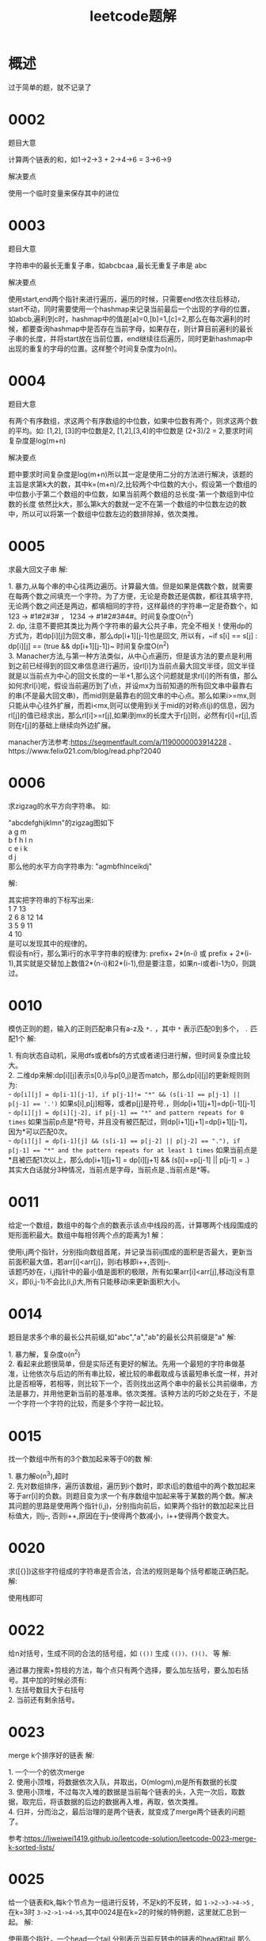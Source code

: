 #+TITLE: leetcode题解
* 概述
过于简单的题，就不记录了
* 0002
题目大意
#+BEGIN_VERSE
计算两个链表的和，如1->2->3 + 2->4->6 = 3->6->9
#+END_VERSE

解决要点
#+BEGIN_VERSE
使用一个临时变量来保存其中的进位
#+END_VERSE

* 0003
题目大意
#+BEGIN_VERSE
字符串中的最长无重复子串，如abcbcaa ,最长无重复子串是 abc
#+END_VERSE

解决要点
#+BEGIN_VERSE
使用start,end两个指针来进行遍历，遍历的时候，只需要end依次往后移动，start不动，同时需要使用一个hashmap来记录当前最后一个出现的字母的位置，如abcb,遍利到c时，hashmap中的值是[a]=0,[b]=1,[c]=2,那么在每次遍利的时候，都要查询hashmap中是否存在当前字母，如果存在，则计算目前遍利的最长子串的长度，并将start放在当前位置，end继续往后遍历，同时更新hashmap中出现的重复的字母的位置。这样整个时间复杂度为o(n)。
#+END_VERSE
* 0004
题目大意
#+BEGIN_VERSE
有两个有序数组，求这两个有序数组的中位数，如果中位数有两个，则求这两个数的平均。如: [1,2], [3]的中位数是2, [1,2],[3,4]的中位数是 (2+3)/2 = 2,要求时间复杂度是log(m+n)
#+END_VERSE

解决要点
#+BEGIN_VERSE
题中要求时间复杂度是log(m+n)所以其一定是使用二分的方法进行解决，该题的主旨是求第k大的数，其中k=(m+n)/2,比较两个中位数的大小，假设第一个数组的中位数小于第二个数组的中位数，如果当前两个数组的总长度-第一个数组到中位数的长度 依然比k大，那么第k大的数就一定不在第一个数组的中位数左边的数中，所以可以将第一个数组中位数左边的数排除掉，依次类推。
#+END_VERSE

* 0005
求最大回文子串
解:
#+BEGIN_VERSE
1. 暴力,从每个串的中心往两边遍历。计算最大值。但是如果是偶数个数，就需要在每两个数之间填充一个字符。为了方便，无论是奇数还是偶数，都往其填字符,无论两个数之间还是两边，都填相同的字符，这样最终的字符串一定是奇数个，如 123 -> #1#2#3# ， 1234 -> #1#2#3#4#。时间复杂度O(n^2)
2. dp, 注意不要把其类比为两个字符串的最大公共子串，完全不相关！使用dp的方式为，若dp[i][j]为回文串，那么dp[i+1][j-1]也是回文, 所以有，~if s[i] == s[j] : dp[i][j] == (true && dp[i+1][j-1])~  时间复杂度O(n^2)
3. Manacher方法,与第一种方法类似，从中心点遍历，但是该方法的要点是利用到之前已经得到的回文串信息进行遍历，设rl[i]为当前点最大回文半径，回文半径就是以当前点为中心的回文长度的一半+1,那么这个问题就是求rl[i]的所有值，那么如何求rl[i]呢，假设当前遍历到了i点，并设mx为当前知道的所有回文串中最靠右的串(不是最大回文串)，而mid则是最靠右的回文串的中心点。那么如果i>=mx,则只能从中心往外扩展，而若i<mx,则可以使用到i关于mid的对称点(j)的信息，因为rl[j]的值已经求出，那么rl[i]>=r[j],如果i到mx的长度大于r[j]则，必然有r[i]=r[j],否则在r[j]的基础上继续向外边扩展。
#+END_VERSE
manacher方法参考:https://segmentfault.com/a/1190000003914228 、https://www.felix021.com/blog/read.php?2040
* 0006
求zigzag的水平方向字符串。
如:
#+BEGIN_VERSE
"abcdefghijklmn"的zigzag图如下
a    g    m
b  f h  l n
c e  i k  
d    j
那么他的水平方向字符串为: "agmbfhlnceikdj"
#+END_VERSE
解:
#+BEGIN_VERSE
其实把字符串的下标写出来:
1     7       13
2   6 8    12 14
3 5   9  11
4     10
是可以发现其中的规律的。
假设有n行，那么第i行的水平字符串的规律为: prefix+ 2*(n-i) 或 prefix + 2*(i-1),其实就是交替加上数值2*(n-i)和2*(i-1),但是要注意，如果n-i或者i-1为0，则跳过。
#+END_VERSE
* 0010
模仿正则的题，输入的正则匹配串只有a-z及 =*.= ，其中 =*= 表示匹配0到多个， =.= 匹配1个
解:
#+BEGIN_VERSE
1. 有向状态自动机，采用dfs或者bfs的方式或者递归进行解，但时间复杂度比较大。
2. 二维dp来解:dp[i][j]表示s[0,i)与p[0,j)是否match，那么dp[i][j]的更新规则则为:
- ~dp[i][j] = dp[i-1][j-1], if p[j-1]!= "*" && (s[i-1] == p[j-1] || p[j-1] == '.')~ 如果s[i],p[j]相等，或者p[j]是符号.，则dp[i+1][j+1]=dp[i-1][j-1]
- ~dp[i][j] = dp[i][j-2], if p[j-1] == "*" and pattern repeats for 0 times~ 如果当前p点是*符号，并且没有被匹配过，则dp[i+1][j+1]=dp[i+1][j-1]，因为*可以匹配0次。
- ~dp[i][j] = dp[i-1][j] && (s[i-1] == p[j-2] || p[j-2] == "."), if p[j-1] == "*" and the pattern repeats for at least 1 times~ 如果当前点是*且被匹配1次以上，那么dp[i+1][j+1] = dp[i][j+1] && (s[i]==p[j-1] || p[j-1] = .)
其实大白话就分3种情况，当前点是字母，当前点是.,当前点是*等。
#+END_VERSE
* 0011
给定一个数组，数组中的每个点的数表示该点中线段的高，计算哪两个线段围成的矩形面积最大。数组中每相邻两个点的距离为1
解：
#+BEGIN_VERSE
使用i,j两个指针，分别指向数组首尾，并记录当前ij围成的面积是否最大，更新当前面积最大值，若arr[i]<arr[j]，则i右移即i++,否则j--.
该题巧妙在，i,j指针中的最小值是面积的极限，所有如果arr[i]<arr[j],移动j没有意义，即(i,j-1)不会比(i,j)大,所有只能移动i来更新面积大小。
#+END_VERSE

* 0014
题目是求多个串的最长公共前缀,如"abc","a","ab"的最长公共前缀是"a"
解:
#+BEGIN_VERSE
1. 暴力解，复杂度o(n^2)
2. 看起来此题很简单，但是实际还有更好的解法。先用一个最短的字符串做基准，让他依次与后边的所有串比较，被比较的串截取成与该最短串长度一样，并对比是否相等，若相等，则比较下一个，否则找出这两个串中的最长公共前缀串，方法是暴力，并用他更新当前的基准串。依次类推。该种方法的巧妙之处在于，不是一个字符一个字符的比较，而是多个字符一起比较。
#+END_VERSE
* 0015
找一个数组中所有的3个数加起来等于0的数
解:
#+BEGIN_VERSE
1. 暴力解o(n^3),超时
2. 先对数组排序，遍历该数组，遍历到i个数时，即求i后的数组中的两个数加起来等于arr[i]的负数。则题目变为求一个有序数组中加起来等于某数的两个数。解决其问题的思路是使用两个指针(i,j)，分别指向前后，如果两个指针的数加起来比目标值大，则j--, 否则i++,原因在于j--使得两个数减小，i++使得两个数变大。
#+END_VERSE
* 0020
求([{}])这些字符组成的字符串是否合法，合法的规则是每个括号都能正确匹配。
解:
#+BEGIN_VERSE
使用栈即可
#+END_VERSE
* 0022
给n对括号，生成不同的合法的括号组，如 =(())= 生成 =(())、()()、= 等
解:
#+BEGIN_VERSE
通过暴力搜索+剪枝的方法，每个点只有两个选择，要么加左括号，要么加右括号。其中加的时候必须有:
1. 左括号数目大于右括号
2. 当前还有剩余括号。
#+END_VERSE
* 0023
merge k个排序好的链表
解:
#+BEGIN_VERSE
1. 一个一个的依次merge
2. 使用小顶堆，将数据依次入队，并取出，O(mlogm),m是所有数据的长度
3. 使用小顶堆，不过每次入堆的数据是当前每个链表的头，入完一次后，取数据，取完后，将该数据的后边的数据再入堆，再取，依次类推。
4. 归并，分而治之，最后治理的是两个链表，就变成了merge两个链表的问题了。
#+END_VERSE
参考:https://liweiwei1419.github.io/leetcode-solution/leetcode-0023-merge-k-sorted-lists/
* 0025
给一个链表和k,每k个节点为一组进行反转，不足k的不反转，如 =1->2->3->4->5= ,在k=3时 =3->2->1->4->5=,其中0024是在k=2的时候的特例题，这里就汇总到一起。
解:
#+BEGIN_VERSE
使用两个指针，一个head一个tail,分别表示当前反转中的链表的head和tail,那么下一步就是将tail指向tail.next.next,而tail.next指向head,并同时将head更新为tail.next,并注意处理当前反转的长度是否到了k.
#+END_VERSE
* 0027
0026和0027基本是同一个类型的题，其中0026是将一个有序数组中的每个数都变为不重复的数，并返回其长度，而0027是将一个数组中的指定的值的数去掉，并返回其长度。但是两个题目中的要求都是，需要改变原有的数组结构，即删除就是真正删除。如[1,2,2,3]应该返回[1,2,3].
解:
#+BEGIN_VERSE
解决思路其实挺简单，就是使用两个变量，一个i,一个j,其中i表示当前遍历的点，j表示当前数组应填充的位置。依次往后遍历即可。
#+END_VERSE
* 0029
不使用乘法和除法实现除法。(非取余)
解:
#+BEGIN_VERSE
使用左移来操作，如x,y两个值，每次左移y，判断x是否比y大，如果大，则最终解必定比2^n大，如果小，则x=x-2^(n-1)，继续使用左移操作。
如代码:
#+END_VERSE

代码:
#+BEGIN_SRC go
func solve(x, y int) int {
    res := 0
    n := getMinN(x, y)
    for n >= 0 {
        res += int(math.Pow(float64(2), float64(n)))
        x -= (y << uint(n))
        n = getMinN(x, y)
    }
    return res
}

// 计算y * 2^n < x中N的最大值
func getMinN(x, y int) int {
    n := 0
    for x-y >= 0 {
        n += 1
        y <<= 1
    }
    return n - 1
}
#+END_SRC
* 0030
给定一个字符串s,并给一个长度相同的字符串数组，在 s 中找出可以恰好串联 words 中所有单词的子串的起始位置。
如s="barfoothefoobarman", arr=["foo","bar"],那么结果为[0,9],即s[0]的位置有barfoo,能够串联arr中的字符串，s[9]的位置是foobar,同样能串联。
解:
#+BEGIN_VERSE
刚开始考虑使用将arr中的字符串进行全排列后进行查找，但是这种方法复杂度过大，于是放弃。
在网上查找资料，发现了一个比较好的方案，使用滑动窗口来解决，需要注意的是，数组中的字符串，每个字符串的长度都想同,这是一个很重要的信息。解决方案如下：
假设数组中的每个单词长度为l。
将数组中的单词放入一个map<string,int>中，其中value是此单词出现的数量。
从s的开头依次往后遍历,遍历到l-1处。
从当前的遍历点开始，使用滑动窗口的思想进行查找。
以步长为l的方式往后查找，并使用两个指针，记录当前的滑动窗口，若当前步长宽度的单词在map中，则将此map中的对应的单词数量减1，若map中对应的该单词数量减1后的结果小于0，则以步长l向后移动滑动窗口的头指针，即将滑动窗口中的头部数据排出，同时更新map中的值，直到map中所有的单词数量>=0,若map中所有的单词对应的结果为0，则当前滑动窗口的值就串联了所有的arr中的单词。以此种方式一次往后查找，直到找到末尾。(细节处理就不说了，只说方法,总结来说，就是进行l次滑动窗口)
时间复杂度是o(l*(n/l)) = o(n)
#+END_VERSE
* 0031
给定一个排列的数字串，计算该串的下一个比当前更大的排列(即字母排序中的下一个排列)，如123->132, 231->312
解:
#+BEGIN_VERSE
该题是有规律的，规律是，从右往前遍历，找到第一个非升序的点，如123，第一个非升序的点就是2，那么将其后边比他大的最小点与他进行交换，交换完毕后，将此点后的所有数字重新排列(即从前到后升序排列即可)
如1354,先找到非升序的点是3，那么3后边比3大的最小点是4，将3和4交换位置，变为1453，同时将3原来的位置后边的数字，即53，进行重新排列，变为35，那么最终结果就是1435.
#+END_VERSE
* 0032
给出一个由 =()= 括号组成的字符串，计算其中的合法的字符串的最长长度。如 =(()= 为2， =()())= 为4.
解:
#+BEGIN_VERSE
1. 使用栈辅助以及两个指针(前后,来表示当前遍历的合法数据)，从头往后遍历，若为 =(= 则入栈，若为 =)= 则:a) 若栈中还有数据，则弹出。b) 若栈中无数据，则此时计算合法数据的长度，同时更新前后指针。具体怎么做，自己想吧，大概就是这个思路。时间复杂度o(n),空间复杂度o(n)
2. 使用dp。dp[i]表示以i点结尾的合法最长长度。那么更新规则为 若x为 =(= 则dp[x] = 0, 若 x为 =)= 且x-1为 =(= 则dp[x] = 2 + dp[x-2], 若x为 =)= 而x-1为 =)= 则判断x - dp[x-1] - 1的位置是什么，若其为 =(= 则与x匹配，那么结果为 dp[x] = dp[x-1] +2,否则dp[x] = 0
#+END_VERSE
* 0033
查找一个旋转的有序数组的目标值，如原有序数组[1,2,3,4],旋转有序数组[3,4,1,2],目标值4,要求时间复杂度为o(logn)。
解:
#+BEGIN_VERSE
二分查找，假设当前有left,right那么中间值为mid = (left+right)/2,那么结果应该在mid的左侧还是右侧呢？判断条件为下:
1. 如果left <= mid,且target in [left,mid],那么明显target在左区间,否则target<=right或者target >= mid,则在右区间。
2. 如果left >= mid(很明显此时right >= mid), 那么结果要么在mid右，要么在mid左，判断方式为，如果mid> right，那么在mid左，否则在mid右。
#+END_VERSE
* 0034
一个有序数组，其中数值是可以重复的，找出target出现的值的最左和最右的下标。要求时间复杂度o(logn)
解:
#+BEGIN_VERSE
1. 首先通过二分法来找到目标值，在找到后，分别找该位置左侧数组中最左的目标值，和该位置右侧数组中最右目标值。
#+END_VERSE
* 0037
0036是判断一个数独是否是合法的，即横竖即3*3都没有重复的数字，网上的基本都是暴力解，这种题，也归到中等难度，醉了。
0037是给定一个数独，要求填写其中的空白处。假设结果只有一组。
解:
#+BEGIN_VERSE
1. 暴力解，采用bfs或回溯+剪枝
2. 使用临时数组保存当前位置的横竖及3*3位置可填的数字，每次扫描一遍，如果某个位置只能填写一个数字，则填入，完长后重新扫描更新。或者也可以进行回溯+剪枝
#+END_VERSE
* 0040
0039和0040是一个类型的题，0039是给出一个数组，每个数可以使用多次，给一个target值，求可以加和成这个target值的所有情况。
0040是给一个数组，每个数只能使用一次，给一个target值，求可以加和成这个target值的所有情况。
#+BEGIN_VERSE
排序加dfs+剪枝,其实不难，重点是代码。
#+END_VERSE
* 0041
给一个自然数的数组，求其中没出现的最小的正整数。如[-1,7,8]返回0， [2,3,4]返回1.要求时间复杂度o(n),常数空间复杂度
解：
#+BEGIN_VERSE
该题要求常数空间复杂度，且时间复杂度o(n)，所以不能排序。其思路是将每个正整数放在其正确的位置，正确的位置的含义是，其数值与其位置的下标值保持一致(或者下标+1=其数值),如果没有正确的位置则不移动，如[-1,7,8],第一个数-1肯定没有正确的位置，所以不动，第二个7的正确位置应该是arr[7](或arr[6]),而数组长度不允许，所以也不动。最后从前往后遍历，遇到的第一个没有在正确位置的下标值(或下标+1)即为正确解。
#+END_VERSE
* 0042
给定一个数组，数组中的数表示一行木板中每个板的高度，求一场大雨过后，这些木板能装多少水。
解:
#+BEGIN_VERSE
1. 自己想的，利用两个前后指针，往前遍历，往前遍历的意思是，前指针往后，后指针往前。遍历到第一个可以装水的位置，如(1,1),计算这两个木板能装水的值，之后让最小木板的指针继续往前遍历，找到比这个木板大的位置，并计算这两个木板能够装水的量(需要减去之前已经计算过的水量)，以此类推。重点是每次都要让最小的木板往前，因为最大的木板不是屏jing.
#+END_VERSE
